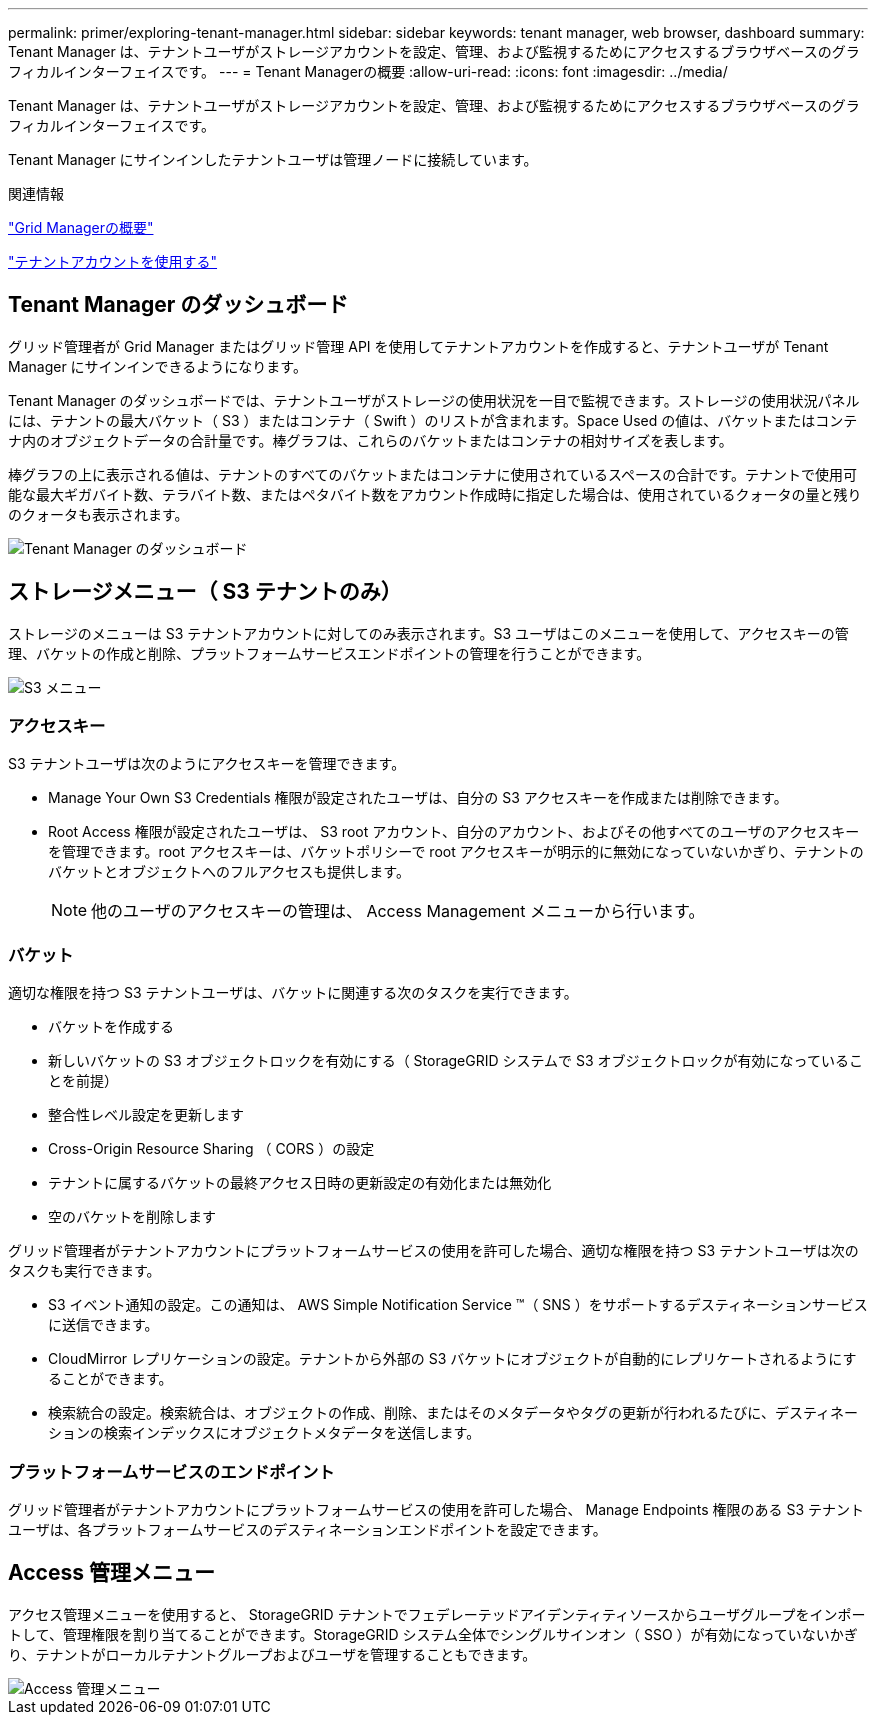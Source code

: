 ---
permalink: primer/exploring-tenant-manager.html 
sidebar: sidebar 
keywords: tenant manager, web browser, dashboard 
summary: Tenant Manager は、テナントユーザがストレージアカウントを設定、管理、および監視するためにアクセスするブラウザベースのグラフィカルインターフェイスです。 
---
= Tenant Managerの概要
:allow-uri-read: 
:icons: font
:imagesdir: ../media/


[role="lead"]
Tenant Manager は、テナントユーザがストレージアカウントを設定、管理、および監視するためにアクセスするブラウザベースのグラフィカルインターフェイスです。

Tenant Manager にサインインしたテナントユーザは管理ノードに接続しています。

.関連情報
link:exploring-grid-manager.html["Grid Managerの概要"]

link:../tenant/index.html["テナントアカウントを使用する"]



== Tenant Manager のダッシュボード

グリッド管理者が Grid Manager またはグリッド管理 API を使用してテナントアカウントを作成すると、テナントユーザが Tenant Manager にサインインできるようになります。

Tenant Manager のダッシュボードでは、テナントユーザがストレージの使用状況を一目で監視できます。ストレージの使用状況パネルには、テナントの最大バケット（ S3 ）またはコンテナ（ Swift ）のリストが含まれます。Space Used の値は、バケットまたはコンテナ内のオブジェクトデータの合計量です。棒グラフは、これらのバケットまたはコンテナの相対サイズを表します。

棒グラフの上に表示される値は、テナントのすべてのバケットまたはコンテナに使用されているスペースの合計です。テナントで使用可能な最大ギガバイト数、テラバイト数、またはペタバイト数をアカウント作成時に指定した場合は、使用されているクォータの量と残りのクォータも表示されます。

image::../media/tenant_dashboard_with_buckets.png[Tenant Manager のダッシュボード]



== ストレージメニュー（ S3 テナントのみ）

ストレージのメニューは S3 テナントアカウントに対してのみ表示されます。S3 ユーザはこのメニューを使用して、アクセスキーの管理、バケットの作成と削除、プラットフォームサービスエンドポイントの管理を行うことができます。

image::../media/s3_menu.png[S3 メニュー]



=== アクセスキー

S3 テナントユーザは次のようにアクセスキーを管理できます。

* Manage Your Own S3 Credentials 権限が設定されたユーザは、自分の S3 アクセスキーを作成または削除できます。
* Root Access 権限が設定されたユーザは、 S3 root アカウント、自分のアカウント、およびその他すべてのユーザのアクセスキーを管理できます。root アクセスキーは、バケットポリシーで root アクセスキーが明示的に無効になっていないかぎり、テナントのバケットとオブジェクトへのフルアクセスも提供します。
+

NOTE: 他のユーザのアクセスキーの管理は、 Access Management メニューから行います。





=== バケット

適切な権限を持つ S3 テナントユーザは、バケットに関連する次のタスクを実行できます。

* バケットを作成する
* 新しいバケットの S3 オブジェクトロックを有効にする（ StorageGRID システムで S3 オブジェクトロックが有効になっていることを前提）
* 整合性レベル設定を更新します
* Cross-Origin Resource Sharing （ CORS ）の設定
* テナントに属するバケットの最終アクセス日時の更新設定の有効化または無効化
* 空のバケットを削除します


グリッド管理者がテナントアカウントにプラットフォームサービスの使用を許可した場合、適切な権限を持つ S3 テナントユーザは次のタスクも実行できます。

* S3 イベント通知の設定。この通知は、 AWS Simple Notification Service ™（ SNS ）をサポートするデスティネーションサービスに送信できます。
* CloudMirror レプリケーションの設定。テナントから外部の S3 バケットにオブジェクトが自動的にレプリケートされるようにすることができます。
* 検索統合の設定。検索統合は、オブジェクトの作成、削除、またはそのメタデータやタグの更新が行われるたびに、デスティネーションの検索インデックスにオブジェクトメタデータを送信します。




=== プラットフォームサービスのエンドポイント

グリッド管理者がテナントアカウントにプラットフォームサービスの使用を許可した場合、 Manage Endpoints 権限のある S3 テナントユーザは、各プラットフォームサービスのデスティネーションエンドポイントを設定できます。



== Access 管理メニュー

アクセス管理メニューを使用すると、 StorageGRID テナントでフェデレーテッドアイデンティティソースからユーザグループをインポートして、管理権限を割り当てることができます。StorageGRID システム全体でシングルサインオン（ SSO ）が有効になっていないかぎり、テナントがローカルテナントグループおよびユーザを管理することもできます。

image::../media/access_management_menu.png[Access 管理メニュー]
